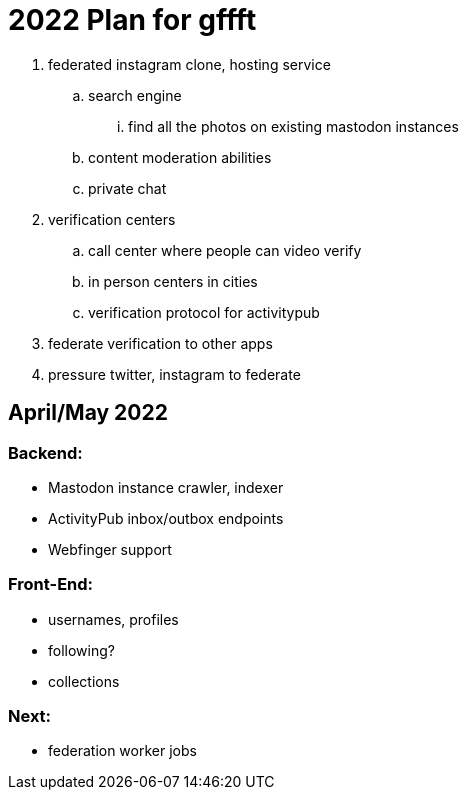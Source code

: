 = 2022 Plan for gffft

. federated instagram clone, hosting service
.. search engine
... find all the photos on existing mastodon instances
.. content moderation abilities
.. private chat
. verification centers
.. call center where people can video verify
.. in person centers in cities
.. verification protocol for activitypub
. federate verification to other apps
. pressure twitter, instagram to federate

== April/May 2022

=== Backend:
- Mastodon instance crawler, indexer
- ActivityPub inbox/outbox endpoints
- Webfinger support

=== Front-End:
- usernames, profiles
- following?
- collections

=== Next:
- federation worker jobs

